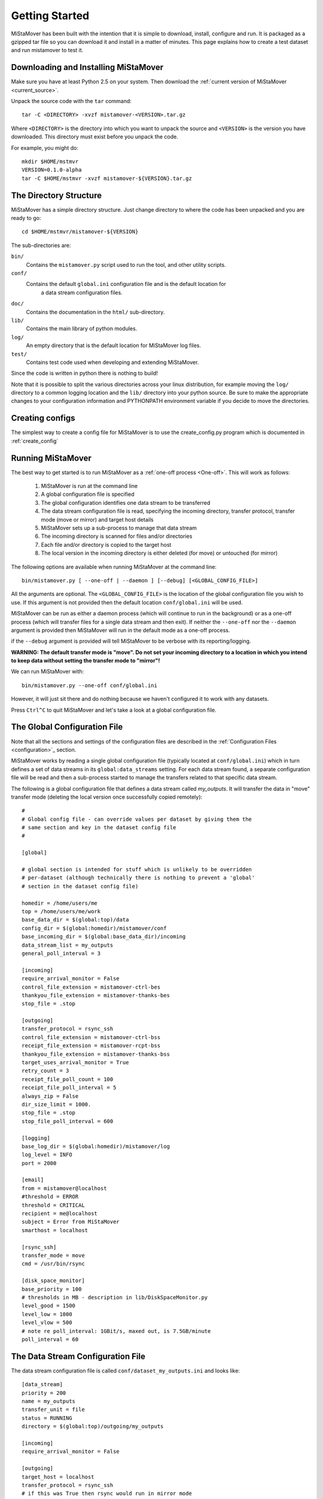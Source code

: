 .. _getting_started:

Getting Started
===============

MiStaMover has been built with the intention that it is simple to download, install, configure and run. It is packaged as a gzipped tar file so you can download it and install in a matter of minutes. This page explains how to create a test dataset and run mistamover to test it.

Downloading and Installing MiStaMover
-------------------------------------

Make sure you have at least Python 2.5 on your system. Then download the :ref:`current version of MiStaMover <current_source>`.

Unpack the source code with the ``tar`` command::

  tar -C <DIRECTORY> -xvzf mistamover-<VERSION>.tar.gz

Where ``<DIRECTORY>`` is the directory into which you want to unpack the source and ``<VERSION>`` is the version you have downloaded. This directory must exist before you unpack the code.

For example, you might do::

  mkdir $HOME/mstmvr
  VERSION=0.1.0-alpha
  tar -C $HOME/mstmvr -xvzf mistamover-${VERSION}.tar.gz
  
The Directory Structure
-----------------------

MiStaMover has a simple directory structure. Just change directory to where the code has been unpacked and you are ready to go::

  cd $HOME/mstmvr/mistamover-${VERSION}
  
The sub-directories are\:

``bin/``
  Contains the ``mistamover.py`` script used to run the tool, and other utility scripts.
    
``conf/``
  Contains the default ``global.ini`` configuration file and is the default location for 
    a data stream configuration files.
    
``doc/``
  Contains the documentation in the ``html/`` sub-directory.
    
``lib/``
  Contains the main library of python modules.
    
``log/``
  An empty directory that is the default location for MiStaMover log files.
    
``test/``
  Contains test code used when developing and extending MiStaMover.

Since the code is written in python there is nothing to build!

Note that it is possible to split the various directories across your linux distribution, for example moving the ``log/`` directory to a common logging location and the ``lib/`` directory into your python source. Be sure to make the appropriate changes to your configuration information and PYTHONPATH environment variable if you decide to move the directories.


Creating configs
----------------

The simplest way to create a config file for MiStaMover is to use the create_config.py program which is documented in :ref:`create_config`

Running MiStaMover
------------------

The best way to get started is to run MiStaMover as a :ref:`one-off process <One-off>`. This will work as follows:

 #. MiStaMover is run at the command line
 #. A global configuration file is specified
 #. The global configuration identifies one data stream to be transferred
 #. The data stream configuration file is read, specifying the incoming directory, transfer protocol, transfer mode (move or mirror) and target host details
 #. MiStaMover sets up a sub-process to manage that data stream
 #. The incoming directory is scanned for files and/or directories
 #. Each file and/or directory is copied to the target host
 #. The local version in the incoming directory is either deleted (for move) or untouched (for mirror)

The following options are available when running MiStaMover at the command line::

  bin/mistamover.py [ --one-off | --daemon ] [--debug] [<GLOBAL_CONFIG_FILE>]
 
All the arguments are optional. The ``<GLOBAL_CONFIG_FILE>`` is the location of the global configuration file you wish to use. If this argument is not provided then the default location ``conf/global.ini`` will be used.

MiStaMover can be run as either a daemon process (which will continue to run in the background) or as a one-off process (which will transfer files for a single data stream and then exit). If neither the ``--one-off`` nor the ``--daemon`` argument is provided then MiStaMover will run in the default mode as a one-off process.

if the ``--debug`` argument is provided will tell MiStaMover to be verbose with its reporting/logging.

**WARNING: The default transfer mode is "move". Do not set your incoming directory to a location in which you intend to keep data without setting the transfer mode to "mirror"!** 

We can run MiStaMover with::

  bin/mistamover.py --one-off conf/global.ini

However, it will just sit there and do nothing because we haven't configured it to work with any datasets.

Press ``Ctrl^C`` to quit MiStaMover and let's take a look at a global configuration file.

The Global Configuration File
-----------------------------

Note that all the sections and settings of the configuration files are described in the :ref:`Configuration Files <configuration>`_ section.

MiStaMover works by reading a single global configuration file (typically located at ``conf/global.ini``) which in turn defines a set of data streams in its ``global:data_streams`` setting. For each data stream found, a separate configuration file will be read and then a sub-process started to manage the transfers related to that specific data stream.

The following is a global configuration file that defines a data stream called *my_outputs*. It will transfer the data in "move" transfer mode (deleting the local version once successfully copied remotely)::

  # 
  # Global config file - can override values per dataset by giving them the 
  # same section and key in the dataset config file  
  #  
    
  [global] 
  
  # global section is intended for stuff which is unlikely to be overridden 
  # per-dataset (although technically there is nothing to prevent a 'global'
  # section in the dataset config file) 
   
  homedir = /home/users/me 
  top = /home/users/me/work 
  base_data_dir = $(global:top)/data
  config_dir = $(global:homedir)/mistamover/conf  
  base_incoming_dir = $(global:base_data_dir)/incoming  
  data_stream_list = my_outputs
  general_poll_interval = 3 
   
  [incoming]
  require_arrival_monitor = False
  control_file_extension = mistamover-ctrl-bes
  thankyou_file_extension = mistamover-thanks-bes
  stop_file = .stop 
   
  [outgoing]
  transfer_protocol = rsync_ssh
  control_file_extension = mistamover-ctrl-bss
  receipt_file_extension = mistamover-rcpt-bss
  thankyou_file_extension = mistamover-thanks-bss
  target_uses_arrival_monitor = True 
  retry_count = 3 
  receipt_file_poll_count = 100 
  receipt_file_poll_interval = 5 
  always_zip = False 
  dir_size_limit = 1000. 
  stop_file = .stop  
  stop_file_poll_interval = 600 
   
  [logging]
  base_log_dir = $(global:homedir)/mistamover/log
  log_level = INFO 
  port = 2000  
   
  [email]
  from = mistamover@localhost
  #threshold = ERROR 
  threshold = CRITICAL
  recipient = me@localhost
  subject = Error from MiStaMover 
  smarthost = localhost
   
  [rsync_ssh]
  transfer_mode = move
  cmd = /usr/bin/rsync 
   
  [disk_space_monitor]
  base_priority = 100
  # thresholds in MB - description in lib/DiskSpaceMonitor.py
  level_good = 1500
  level_low = 1000
  level_vlow = 500
  # note re poll_interval: 1GBit/s, maxed out, is 7.5GB/minute
  poll_interval = 60

The Data Stream Configuration File
----------------------------------
  
The data stream configuration file is called ``conf/dataset_my_outputs.ini`` and looks like::

  [data_stream]
  priority = 200
  name = my_outputs
  transfer_unit = file
  status = RUNNING
  directory = $(global:top)/outgoing/my_outputs
   
  [incoming]
  require_arrival_monitor = False
   
  [outgoing]
  target_host = localhost
  transfer_protocol = rsync_ssh
  # if this was True then rsync would run in mirror mode
  target_uses_arrival_monitor = False
  target_dir = $(global:top)/remote/my_outputs
   
  [rsync_ssh]
  username = ME 
  transfer_mode = mirror
  use_checksum = True
  check_size = True

The data stream configuration file can override any settings made in the global configuration file for the specific data stream of interest. The main settings that should be set for each data stream are:

 * ``name`` - the name of the data_stream
 * ``directory`` - where the data stream transfer process will monitor for files/directories that should be transferred
 * ``target_host`` - the full IP address or valid alias of the target machine that data will be transferred to
 * ``transfer_protocol`` - the protocol that will be used to transfer data to the target machine
 * ``target_dir`` - the directory on the target host where data should be transferred

See the :ref:`configuration` section for the full list of available settings. In the above example, the ``[outgoing]`` section sets the ``transfer_protocol`` to ``rsync_ssh``. This implies that there must be a section in the data stream (or global) configuration file called ``[rsync_ssh]`` that provides further details as required.

Once you have created a global configuration file and at least one data stream configuration file you are ready to run MiStaMover. As stated above, the tool can be invoked at the command-line as follows:

If you wish to run MiStaMover with a test dataset please see the section on :ref:`config_test_data`.

Example Data Stream Configuration files
---------------------------------------

The best way to get started is to copy and modify the :ref:`example_configs`.

Adding a new MiStaMover Data Stream
-----------------------------------

A MiStaMover data stream corresponds to a configuration file that instructs the main MiStaMover process to start a separate process that monitors a directory for incoming files/directories and transfers them on to a target directory on a remote (or local) server. 

New data streams can be added without stopping MiStaMover. The global configuration file is regularly re-scanned by the main process and the "data_stream_list" is read. If a new data stream name appears in the list then MiStaMover will look for the associated configuration file and will then start a new process for that specific Data Stream.

See the :ref:`configuration` section for more details about configuring a new data stream.

Indices and tables
------------------

* :ref:`genindex`
* :ref:`modindex`
* :ref:`search`

